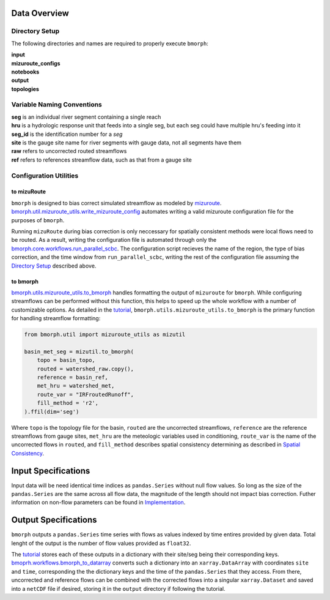 Data Overview
=============

Directory Setup
---------------

The following directories and names are required to properly execute ``bmorph``:

|    **input**
|    **mizuroute_configs**
|    **notebooks**
|    **output**
|    **topologies**

Variable Naming Conventions
---------------------------

|    **seg** is an individual river segment containing a single reach
|    **hru** is a hydrologic response unit that feeds into a single seg,
    but each seg could have multiple hru's feeding into it
|    **seg_id** is the identification number for a `seg`
|    **site** is the gauge site name for river segments with gauge data, not all segments have them
|    **raw** refers to uncorrected routed streamflows
|    **ref** refers to references streamflow data, such as that from a gauge site


Configuration Utilities
-----------------------

to mizuRoute
^^^^^^^^^^^^

``bmorph`` is designed to bias correct simulated streamflow as modeled by `mizuroute <https://mizuroute.readthedocs.io/en/latest/>`_.  `bmorph.util.mizuroute_utils.write_mizuroute_config <https://bmorph.readthedocs.io/en/develop/api.html#bmorph.util.mizuroute_utils.write_mizuroute_config>`_ automates writing a valid mizuroute configuration file for the purposes of ``bmorph``.

Running ``mizuRoute`` during bias correction is only neccessary for spatially consistent methods were local flows need to be routed. As a result, writing the configuration file is automated through only the `bmorph.core.workflows.run_parallel_scbc <https://bmorph.readthedocs.io/en/develop/api.html#bmorph.core.workflows.run_parallel_scbc>`_. The configuration script recieves the name of the region, the type of bias correction, and the time window from ``run_parallel_scbc``, writing the rest of the configuration file assuming the `Directory Setup <https://bmorph.readthedocs.io/en/develop/data.html#directory-setup>`_ described above.


to bmorph
^^^^^^^^^

`bmorph.utils.mizuroute_utils.to_bmorph <https://bmorph.readthedocs.io/en/develop/api.html#bmorph.util.mizuroute_utils.to_bmorph>`_ handles formatting the output of ``mizuroute`` for ``bmorph``. While configuring streamflows can be performed without this function, this helps to speed up the whole workflow with a number of customizable options. As detailed in the `tutorial <https://bmorph.readthedocs.io/en/develop/bmorph_tutorial.html>`_, ``bmorph.utils.mizuroute_utils.to_bmorph`` is the primary function for handling streamflow formatting:

.. code:: ipython3

    from bmorph.util import mizuroute_utils as mizutil

    basin_met_seg = mizutil.to_bmorph(
        topo = basin_topo,
        routed = watershed_raw.copy(),
        reference = basin_ref,
        met_hru = watershed_met,
        route_var = "IRFroutedRunoff",
        fill_method = 'r2',
    ).ffil(dim='seg')

Where ``topo`` is the topology file for the basin, ``routed`` are the uncorrected streamflows, ``reference`` are the reference streamflows from gauge sites, ``met_hru`` are the meteologic variables used in conditioning, ``route_var`` is the name of the uncorrected flows in ``routed``, and ``fill_method`` describes spatial consistency determining as described in `Spatial Consistency <https://bmorph.readthedocs.io/en/develop/bias_correction.html#spatial-consistency-reference-site-selection-cdf-blend-factor>`_.

Input Specifications
====================

Input data will be need identical time indices as ``pandas.Series`` without null flow values. So long as the size of the ``pandas.Series`` are the same across all flow data, the magnitude of the length should not impact bias correction. Futher information on non-flow parameters can be found in `Implementation <https://bmorph.readthedocs.io/en/develop/bias_correction.html#implementation>`_.

Output Specifications
=====================

``bmorph`` outputs a ``pandas.Series`` time series with flows as values indexed by time entires provided by given data. Total lenght of the output is the number of flow values provided as ``float32``.

The `tutorial <https://bmorph.readthedocs.io/en/develop/bmorph_tutorial.html>`_ stores each of these outputs in a dictionary with their site/seg being their corresponding keys. `bmoprh.workflows.bmorph_to_datarray <https://bmorph.readthedocs.io/en/develop/api.html#bmorph.core.workflows.bmorph_to_dataarray>`_ converts such a dictionary into an ``xarray.DataArray`` with coordinates ``site`` and ``time``, corresponding the the dictionary keys and the time of the ``pandas.Series`` that they access. From there, uncorrected and reference flows can be combined with the corrected flows into a singular ``xarray.Dataset`` and saved into a ``netCDF`` file if desired, storing it in the ``output`` directory if following the tutorial.

